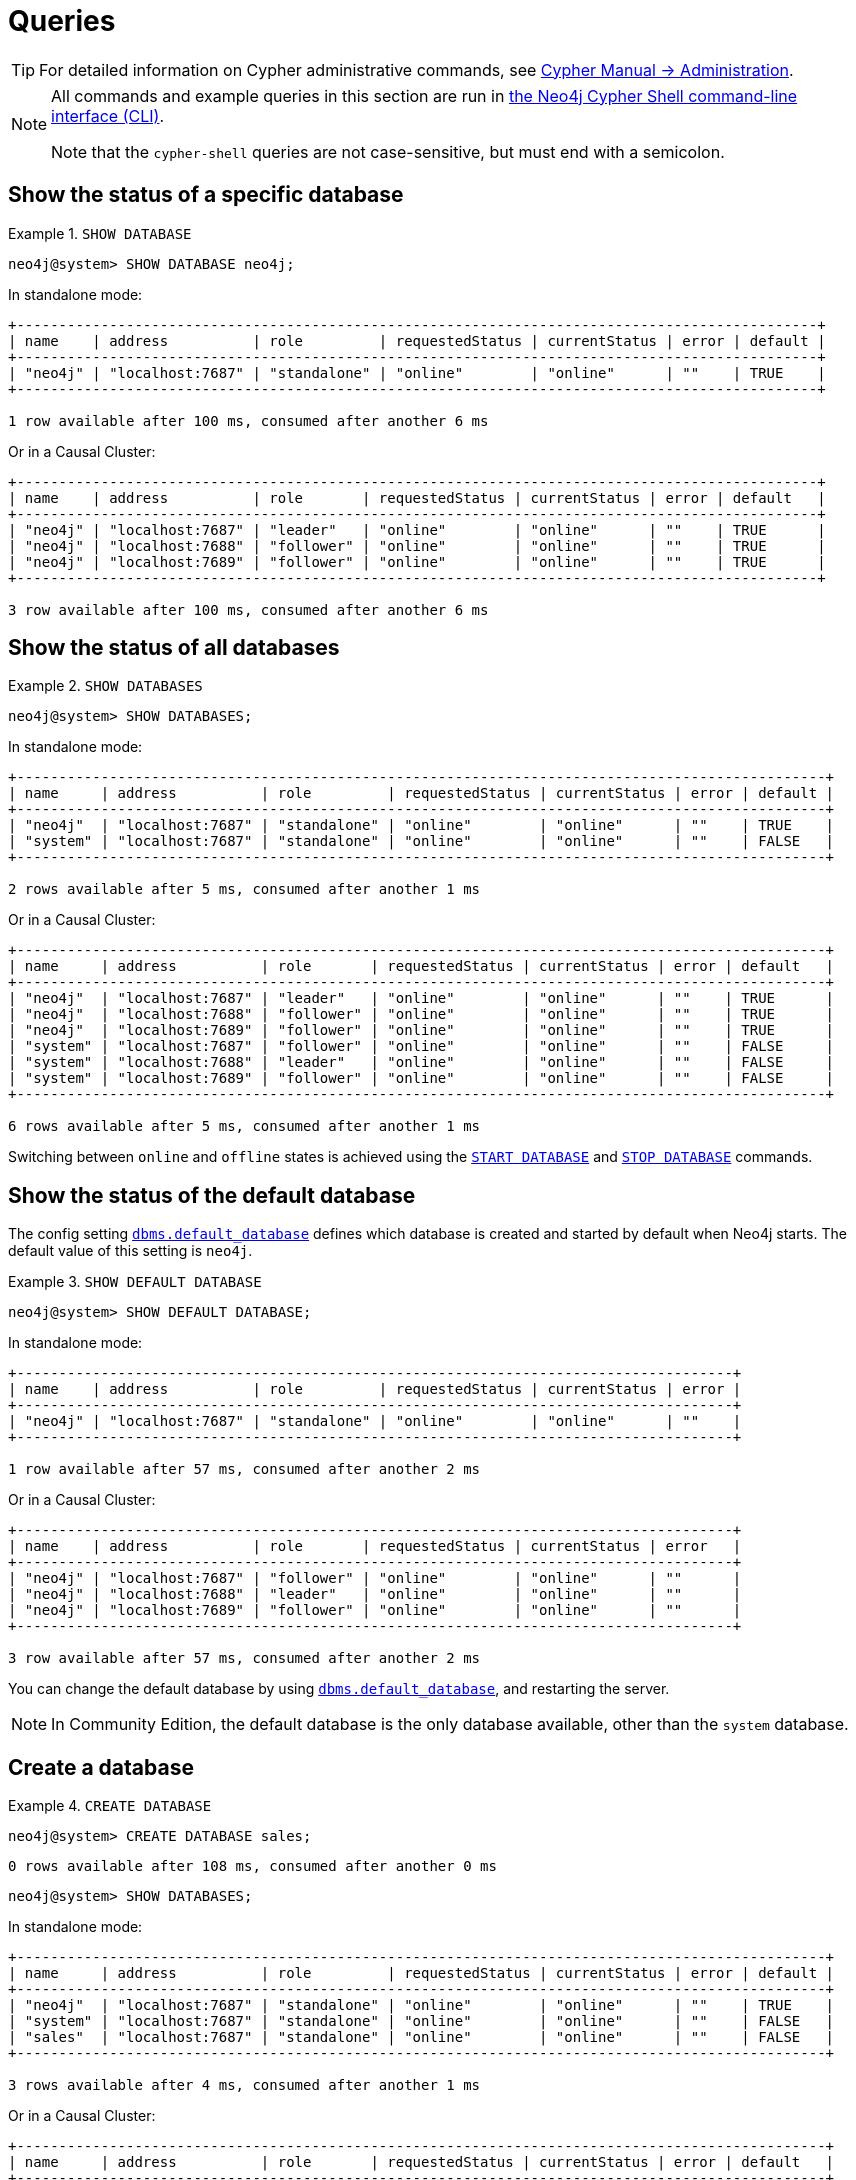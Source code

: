 [[manage-databases-queries]]
= Queries
:description: Examples of Cypher queries and commands that can be used to create and manage multiple active databases. 

[TIP]
====
For detailed information on Cypher administrative commands, see link:{neo4j-docs-base-uri}/cypher-manual/{page-version}/administration[Cypher Manual -> Administration].
====

[NOTE]
====
All commands and example queries in this section are run in xref:tools/cypher-shell.adoc[the Neo4j Cypher Shell command-line interface (CLI)].

Note that the `cypher-shell` queries are not case-sensitive, but must end with a semicolon.
====

//All the examples below could use the tabbed layout used in the Drivers docs, in order for the user to choose Standalone responses or Causal Cluster responses.
//https://trello.com/c/aIqdxLYg/2681-add-tabbed-example-feature-as-used-in-driver-manual-to-the-manual-modeling-repo


[[manage-databases-queries-show-database]]
== Show the status of a specific database

.`SHOW DATABASE`
====
[source, cypher]
----
neo4j@system> SHOW DATABASE neo4j;
----
In standalone mode:
[queryresult]
----
+-----------------------------------------------------------------------------------------------+
| name    | address          | role         | requestedStatus | currentStatus | error | default |
+-----------------------------------------------------------------------------------------------+
| "neo4j" | "localhost:7687" | "standalone" | "online"        | "online"      | ""    | TRUE    |
+-----------------------------------------------------------------------------------------------+

1 row available after 100 ms, consumed after another 6 ms
----
Or in a Causal Cluster:
[queryresult]
----
+-----------------------------------------------------------------------------------------------+
| name    | address          | role       | requestedStatus | currentStatus | error | default   |
+-----------------------------------------------------------------------------------------------+
| "neo4j" | "localhost:7687" | "leader"   | "online"        | "online"      | ""    | TRUE      |
| "neo4j" | "localhost:7688" | "follower" | "online"        | "online"      | ""    | TRUE      |
| "neo4j" | "localhost:7689" | "follower" | "online"        | "online"      | ""    | TRUE      |
+-----------------------------------------------------------------------------------------------+

3 row available after 100 ms, consumed after another 6 ms
----
====


[[manage-databases-queries-show-databases]]
== Show the status of all databases

.`SHOW DATABASES`
====
[source, cypher]
----
neo4j@system> SHOW DATABASES;
----
In standalone mode:
[queryresult]
----
+------------------------------------------------------------------------------------------------+
| name     | address          | role         | requestedStatus | currentStatus | error | default |
+------------------------------------------------------------------------------------------------+
| "neo4j"  | "localhost:7687" | "standalone" | "online"        | "online"      | ""    | TRUE    |
| "system" | "localhost:7687" | "standalone" | "online"        | "online"      | ""    | FALSE   |
+------------------------------------------------------------------------------------------------+

2 rows available after 5 ms, consumed after another 1 ms
----
Or in a Causal Cluster:
[queryresult]
----
+------------------------------------------------------------------------------------------------+
| name     | address          | role       | requestedStatus | currentStatus | error | default   |
+------------------------------------------------------------------------------------------------+
| "neo4j"  | "localhost:7687" | "leader"   | "online"        | "online"      | ""    | TRUE      |
| "neo4j"  | "localhost:7688" | "follower" | "online"        | "online"      | ""    | TRUE      |
| "neo4j"  | "localhost:7689" | "follower" | "online"        | "online"      | ""    | TRUE      |
| "system" | "localhost:7687" | "follower" | "online"        | "online"      | ""    | FALSE     |
| "system" | "localhost:7688" | "leader"   | "online"        | "online"      | ""    | FALSE     |
| "system" | "localhost:7689" | "follower" | "online"        | "online"      | ""    | FALSE     |
+------------------------------------------------------------------------------------------------+

6 rows available after 5 ms, consumed after another 1 ms
----
====

Switching between `online` and `offline` states is achieved using the xref:manage-databases/queries.adoc#manage-databases-queries-start-database[`START DATABASE`] and xref:manage-databases/queries.adoc#manage-databases-queries-stop-database[`STOP DATABASE`] commands.


[[manage-databases-queries-show-default-databases]]
== Show the status of the default database

The config setting xref:reference/configuration-settings.adoc#config_dbms.default_database[`dbms.default_database`] defines which database is created and started by default when Neo4j starts.
The default value of this setting is `neo4j`.

.`SHOW DEFAULT DATABASE`
====
[source, cypher]
----
neo4j@system> SHOW DEFAULT DATABASE;
----
In standalone mode:
[queryresult]
----
+-------------------------------------------------------------------------------------+
| name    | address          | role         | requestedStatus | currentStatus | error |
+-------------------------------------------------------------------------------------+
| "neo4j" | "localhost:7687" | "standalone" | "online"        | "online"      | ""    |
+-------------------------------------------------------------------------------------+

1 row available after 57 ms, consumed after another 2 ms

----
Or in a Causal Cluster:
[queryresult]
----
+-------------------------------------------------------------------------------------+
| name    | address          | role       | requestedStatus | currentStatus | error   |
+-------------------------------------------------------------------------------------+
| "neo4j" | "localhost:7687" | "follower" | "online"        | "online"      | ""      |
| "neo4j" | "localhost:7688" | "leader"   | "online"        | "online"      | ""      |
| "neo4j" | "localhost:7689" | "follower" | "online"        | "online"      | ""      |
+-------------------------------------------------------------------------------------+

3 row available after 57 ms, consumed after another 2 ms

----
====

You can change the default database by using xref:reference/configuration-settings.adoc#config_dbms.default_database[`dbms.default_database`], and restarting the server.

[NOTE]
====
In Community Edition, the default database is the only database available, other than the `system` database.
====


[role=enterprise-edition]
[[manage-databases-queries-create-database]]
== Create a database

.`CREATE DATABASE`
====
[source, cypher]
----
neo4j@system> CREATE DATABASE sales;
----

[queryresult]
----
0 rows available after 108 ms, consumed after another 0 ms
----

[source, cypher]
----
neo4j@system> SHOW DATABASES;
----
In standalone mode:
[queryresult]
----
+------------------------------------------------------------------------------------------------+
| name     | address          | role         | requestedStatus | currentStatus | error | default |
+------------------------------------------------------------------------------------------------+
| "neo4j"  | "localhost:7687" | "standalone" | "online"        | "online"      | ""    | TRUE    |
| "system" | "localhost:7687" | "standalone" | "online"        | "online"      | ""    | FALSE   |
| "sales"  | "localhost:7687" | "standalone" | "online"        | "online"      | ""    | FALSE   |
+------------------------------------------------------------------------------------------------+

3 rows available after 4 ms, consumed after another 1 ms
----
Or in a Causal Cluster:
[queryresult]
----
+------------------------------------------------------------------------------------------------+
| name     | address          | role       | requestedStatus | currentStatus | error | default   |
+------------------------------------------------------------------------------------------------+
| "neo4j"  | "localhost:7687" | "leader"   | "online"        | "online"      | ""    | TRUE      |
| "neo4j"  | "localhost:7688" | "follower" | "online"        | "online"      | ""    | TRUE      |
| "neo4j"  | "localhost:7689" | "follower" | "online"        | "online"      | ""    | TRUE      |
| "system" | "localhost:7687" | "follower" | "online"        | "online"      | ""    | FALSE     |
| "system" | "localhost:7688" | "leader"   | "online"        | "online"      | ""    | FALSE     |
| "system" | "localhost:7689" | "follower" | "online"        | "online"      | ""    | FALSE     |
| "sales"  | "localhost:7687" | "follower" | "online"        | "online"      | ""    | FALSE     |
| "sales"  | "localhost:7688" | "follower" | "online"        | "online"      | ""    | FALSE     |
| "sales"  | "localhost:7689" | "leader"   | "online"        | "online"      | ""    | FALSE     |
+------------------------------------------------------------------------------------------------+

9 rows available after 4 ms, consumed after another 1 ms
----
====


[role=enterprise-edition]
[[manage-databases-queries-switch-database]]
== Switch a database

.`:use <database-name>`
====
[source, cypher]
----
neo4j@system> :use sales
neo4j@sales>
----
====


[[manage-databases-queries-replace-database]]
== Create or replace a database

.`CREATE OR REPLACE DATABASE`
====

[source, cypher]
----
neo4j@sales> match (n) return count(n) as countNode;
----

[queryresult]
----
+-----------+
| countNode |
+-----------+
| 115       |
+-----------+

1 row available after 12 ms, consumed after another 0 ms
----

[source, cypher]
----
neo4j@system> CREATE OR REPLACE DATABASE sales;
----

[queryresult]
----
0 rows available after 64 ms, consumed after another 0 ms
----

[source, cypher]
----
neo4j@system> SHOW DATABASES;
----
In standalone mode:
[queryresult]
----
+------------------------------------------------------------------------------------------------+
| name     | address          | role         | requestedStatus | currentStatus | error | default |
+------------------------------------------------------------------------------------------------+
| "neo4j"  | "localhost:7687" | "standalone" | "online"        | "online"      | ""    | TRUE    |
| "system" | "localhost:7687" | "standalone" | "online"        | "online"      | ""    | FALSE   |
| "sales"  | "localhost:7687" | "standalone" | "online"        | "online"      | ""    | FALSE   |
+------------------------------------------------------------------------------------------------+

3 rows available after 2 ms, consumed after another 2 ms
----
Or in a Causal Cluster:
[queryresult]
----
+------------------------------------------------------------------------------------------------+
| name     | address          | role       | requestedStatus | currentStatus | error | default   |
+------------------------------------------------------------------------------------------------+
| "neo4j"  | "localhost:7687" | "leader"   | "online"        | "online"      | ""    | TRUE      |
| "neo4j"  | "localhost:7688" | "follower" | "online"        | "online"      | ""    | TRUE      |
| "neo4j"  | "localhost:7689" | "follower" | "online"        | "online"      | ""    | TRUE      |
| "system" | "localhost:7687" | "follower" | "online"        | "online"      | ""    | FALSE     |
| "system" | "localhost:7688" | "leader"   | "online"        | "online"      | ""    | FALSE     |
| "system" | "localhost:7689" | "follower" | "online"        | "online"      | ""    | FALSE     |
| "sales"  | "localhost:7687" | "follower" | "online"        | "online"      | ""    | FALSE     |
| "sales"  | "localhost:7688" | "follower" | "online"        | "online"      | ""    | FALSE     |
| "sales"  | "localhost:7689" | "leader"   | "online"        | "online"      | ""    | FALSE     |
+------------------------------------------------------------------------------------------------+

9 rows available after 2 ms, consumed after another 2 ms
----

[source, cypher]
----
neo4j@system> :use sales
neo4j@sales> match (n) return count(n) as countNode;
----

[queryresult]
----
+-----------+
| countNode |
+-----------+
| 0         |
+-----------+

1 row available after 15 ms, consumed after another 1 ms
----

====


[[manage-databases-queries-stop-database]]
== Stop a database

.`STOP DATABASE`
====
[source, cypher]
----
neo4j@system> STOP DATABASE sales;
----

[queryresult]
----
0 rows available after 18 ms, consumed after another 6 ms
----

[source, cypher]
----
neo4j@system> SHOW DATABASES;
----
In standalone mode:
[queryresult]
----
+------------------------------------------------------------------------------------------------+
| name     | address          | role         | requestedStatus | currentStatus | error | default |
+------------------------------------------------------------------------------------------------+
| "neo4j"  | "localhost:7687" | "standalone" | "online"        | "online"      | ""    | TRUE    |
| "system" | "localhost:7687" | "standalone" | "online"        | "online"      | ""    | FALSE   |
| "sales"  | "localhost:7687" | "standalone" | "offline"       | "offline"     | ""    | FALSE   |
+------------------------------------------------------------------------------------------------+

3 rows available after 2 ms, consumed after another 1 ms
----
Or in a Causal Cluster:
[queryresult]
----
+------------------------------------------------------------------------------------------------+
| name     | address          | role       | requestedStatus | currentStatus | error | default   |
+------------------------------------------------------------------------------------------------+
| "neo4j"  | "localhost:7687" | "leader"   | "online"        | "online"      | ""    | TRUE      |
| "neo4j"  | "localhost:7688" | "follower" | "online"        | "online"      | ""    | TRUE      |
| "neo4j"  | "localhost:7689" | "follower" | "online"        | "online"      | ""    | TRUE      |
| "system" | "localhost:7687" | "follower" | "online"        | "online"      | ""    | FALSE     |
| "system" | "localhost:7688" | "leader"   | "online"        | "online"      | ""    | FALSE     |
| "system" | "localhost:7689" | "follower" | "online"        | "online"      | ""    | FALSE     |
| "sales"  | "localhost:7687" | "unknown"  | "offline"       | "offline"     | ""    | FALSE     |
| "sales"  | "localhost:7688" | "unknown"  | "offline"       | "offline"     | ""    | FALSE     |
| "sales"  | "localhost:7689" | "unknown"  | "offline"       | "offline"     | ""    | FALSE     |
+------------------------------------------------------------------------------------------------+

9 rows available after 2 ms, consumed after another 1 ms
----

[source, cypher]
----
neo4j@system> :use sales
----

[queryresult]
----
Unable to get a routing table for database 'sales' because this database is unavailable
neo4j@sales[UNAVAILABLE]>

----

====


[[manage-databases-queries-start-database]]
== Start a database

.`START DATABASE`
====
[source, cypher]
----
neo4j@sales[UNAVAILABLE]> :use system
neo4j@system> START DATABASE sales;
----

[queryresult]
----
0 rows available after 21 ms, consumed after another 1 ms
----
[source, cypher]
----
neo4j@system> SHOW DATABASES;
----

In standalone mode:
[queryresult]
----
+------------------------------------------------------------------------------------------------+
| name     | address          | role         | requestedStatus | currentStatus | error | default |
+------------------------------------------------------------------------------------------------+
| "neo4j"  | "localhost:7687" | "standalone" | "online"        | "online"      | ""    | TRUE    |
| "system" | "localhost:7687" | "standalone" | "online"        | "online"      | ""    | FALSE   |
| "sales"  | "localhost:7687" | "standalone" | "online"        | "online"      | ""    | FALSE   |
+------------------------------------------------------------------------------------------------+

3 rows available after 2 ms, consumed after another 1 ms
----
Or in a Causal Cluster:
[queryresult]
----
+------------------------------------------------------------------------------------------------+
| name     | address          | role       | requestedStatus | currentStatus | error | default   |
+------------------------------------------------------------------------------------------------+
| "neo4j"  | "localhost:7687" | "leader"   | "online"        | "online"      | ""    | TRUE      |
| "neo4j"  | "localhost:7688" | "follower" | "online"        | "online"      | ""    | TRUE      |
| "neo4j"  | "localhost:7689" | "follower" | "online"        | "online"      | ""    | TRUE      |
| "system" | "localhost:7687" | "follower" | "online"        | "online"      | ""    | FALSE     |
| "system" | "localhost:7688" | "leader"   | "online"        | "online"      | ""    | FALSE     |
| "system" | "localhost:7689" | "follower" | "online"        | "online"      | ""    | FALSE     |
| "sales"  | "localhost:7687" | "follower" | "online"        | "online"      | ""    | FALSE     |
| "sales"  | "localhost:7688" | "follower" | "online"        | "online"      | ""    | FALSE     |
| "sales"  | "localhost:7689" | "leader"   | "online"        | "online"      | ""    | FALSE     |
+------------------------------------------------------------------------------------------------+

9 rows available after 2 ms, consumed after another 1 ms
----
====


[role=enterprise-edition]
[[manage-databases-queries-drop-database]]
== Drop or remove a database

.`DROP DATABASE`
====
[source, cypher]
----
neo4j@system> DROP DATABASE sales;
----

[queryresult]
----
0 rows available after 82 ms, consumed after another 1 ms
----

[source, cypher]
----
neo4j@system> SHOW DATABASES;
----

[queryresult]
----
+------------------------------------------------------------------------------------------------+
| name     | address          | role         | requestedStatus | currentStatus | error | default |
+------------------------------------------------------------------------------------------------+
| "neo4j"  | "localhost:7687" | "standalone" | "online"        | "online"      | ""    | TRUE    |
| "system" | "localhost:7687" | "standalone" | "online"        | "online"      | ""    | FALSE   |
+------------------------------------------------------------------------------------------------+

2 rows available after 6 ms, consumed after another 0 ms
----
====
